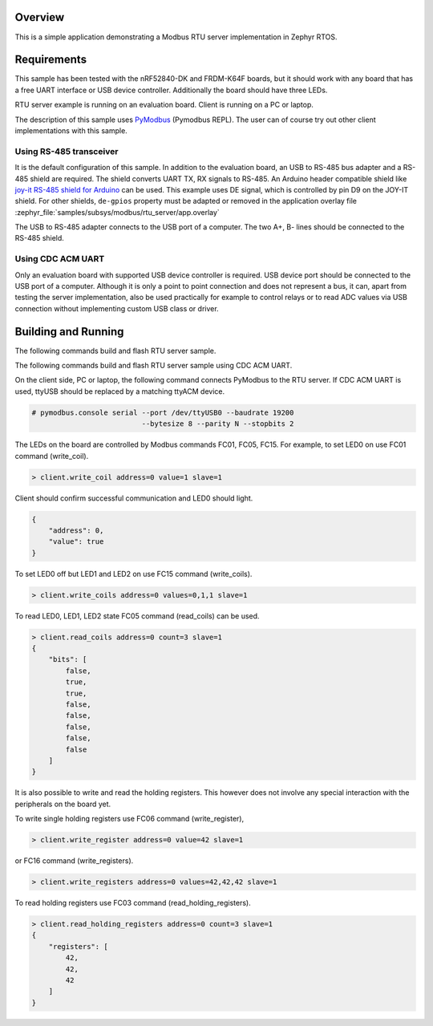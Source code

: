 .. zephyr:code-sample:: modbus-rtu-server
   :name: Modbus RTU server
   :relevant-api: modbus

   Implement a Modbus RTU server exposing Modbus commands to control LEDs.

Overview
********

This is a simple application demonstrating a Modbus RTU server implementation
in Zephyr RTOS.

Requirements
************

This sample has been tested with the nRF52840-DK and FRDM-K64F boards,
but it should work with any board that has a free UART interface or USB
device controller. Additionally the board should have three LEDs.

RTU server example is running on an evaluation board. Client is running
on a PC or laptop.

The description of this sample uses `PyModbus`_ (Pymodbus REPL).
The user can of course try out other client implementations with this sample.

Using RS-485 transceiver
========================

It is the default configuration of this sample.
In addition to the evaluation board, an USB to RS-485 bus adapter and
a RS-485 shield are required. The shield converts UART TX, RX signals to RS-485.
An Arduino header compatible shield like `joy-it RS-485 shield for Arduino`_
can be used. This example uses DE signal, which is controlled by pin D9
on the JOY-IT shield. For other shields, ``de-gpios`` property must be adapted
or removed in the application overlay file
:zephyr_file:`samples/subsys/modbus/rtu_server/app.overlay`

The USB to RS-485 adapter connects to the USB port of a computer.
The two A+, B- lines should be connected to the RS-485 shield.

Using CDC ACM UART
==================

Only an evaluation board with supported USB device controller is required.
USB device port should be connected to the USB port of a computer.
Although it is only a point to point connection and does not represent a bus,
it can, apart from testing the server implementation, also be used practically
for example to control relays or to read ADC values via USB connection without
implementing custom USB class or driver.

Building and Running
********************

The following commands build and flash RTU server sample.

.. zephyr-app-commands::
   :zephyr-app: samples/subsys/modbus/rtu_server
   :board: nrf52840dk/nrf52840
   :goals: build flash
   :compact:

The following commands build and flash RTU server sample using CDC ACM UART.

.. zephyr-app-commands::
   :zephyr-app: samples/subsys/modbus/rtu_server
   :board: nrf52840dk/nrf52840
   :goals: build flash
   :gen-args: -DDTC_OVERLAY_FILE=cdc-acm.overlay -DEXTRA_CONF_FILE=overlay-cdc-acm.conf
   :compact:

On the client side, PC or laptop, the following command connects PyModbus
to the RTU server. If CDC ACM UART is used, ttyUSB should be replaced by a
matching ttyACM device.

.. code-block:: console

   # pymodbus.console serial --port /dev/ttyUSB0 --baudrate 19200
                             --bytesize 8 --parity N --stopbits 2

The LEDs on the board are controlled by Modbus commands FC01, FC05, FC15.
For example, to set LED0 on use FC01 command (write_coil).

.. code-block:: console

   > client.write_coil address=0 value=1 slave=1

Client should confirm successful communication and LED0 should light.

.. code-block:: console

   {
       "address": 0,
       "value": true
   }

To set LED0 off but LED1 and LED2 on use FC15 command (write_coils).

.. code-block:: console

   > client.write_coils address=0 values=0,1,1 slave=1

To read LED0, LED1, LED2 state FC05 command (read_coils) can be used.

.. code-block:: console

   > client.read_coils address=0 count=3 slave=1
   {
       "bits": [
           false,
           true,
           true,
           false,
           false,
           false,
           false,
           false
       ]
   }

It is also possible to write and read the holding registers.
This however does not involve any special interaction
with the peripherals on the board yet.

To write single holding registers use FC06 command (write_register),

.. code-block:: console

   > client.write_register address=0 value=42 slave=1

or FC16 command (write_registers).

.. code-block:: console

   > client.write_registers address=0 values=42,42,42 slave=1

To read holding registers use FC03 command (read_holding_registers).

.. code-block:: console

   > client.read_holding_registers address=0 count=3 slave=1
   {
       "registers": [
           42,
           42,
           42
       ]
   }

.. _`joy-it RS-485 shield for Arduino`: https://joy-it.net/en/products/ARD-RS485
.. _`PyModbus`: https://github.com/pymodbus-dev/pymodbus
